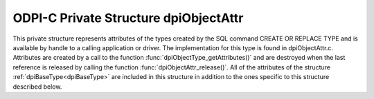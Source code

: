 .. _dpiObjectAttr:

ODPI-C Private Structure dpiObjectAttr
--------------------------------------

This private structure represents attributes of the types created by the SQL
command CREATE OR REPLACE TYPE and is available by handle to a calling
application or driver. The implementation for this type is found in
dpiObjectAttr.c.  Attributes are created by a call to the function
:func:`dpiObjectType_getAttributes()` and are destroyed when the last reference
is released by calling the function :func:`dpiObjectAttr_release()`. All of the
attributes of the structure :ref:`dpiBaseType<dpiBaseType>` are included in
this structure in addition to the ones specific to this structure described
below.

.. member:: dpiObjectType \*dpiObjectAttr.belongsToType

    Specifies a pointer to the :ref:`dpiObjectType<dpiObjectType>` structure to
    which this attribute belongs.

.. member:: const char \*dpiObjectAttr.name

    Specifies the name of the attribute, as a byte string in the encoding used
    for CHAR data.

.. member:: uint32_t dpiObjectAttr.nameLength

    Specifies the length of the :member:`dpiObjectAttr.name` member, in bytes.

.. member:: dpiDataTypeInfo dpiObjectAttr.typeInfo

    Specifies the type of data stored in the attribute. This is a structure of
    type :ref:`dpiDataTypeInfo<dpiDataTypeInfo>`.

